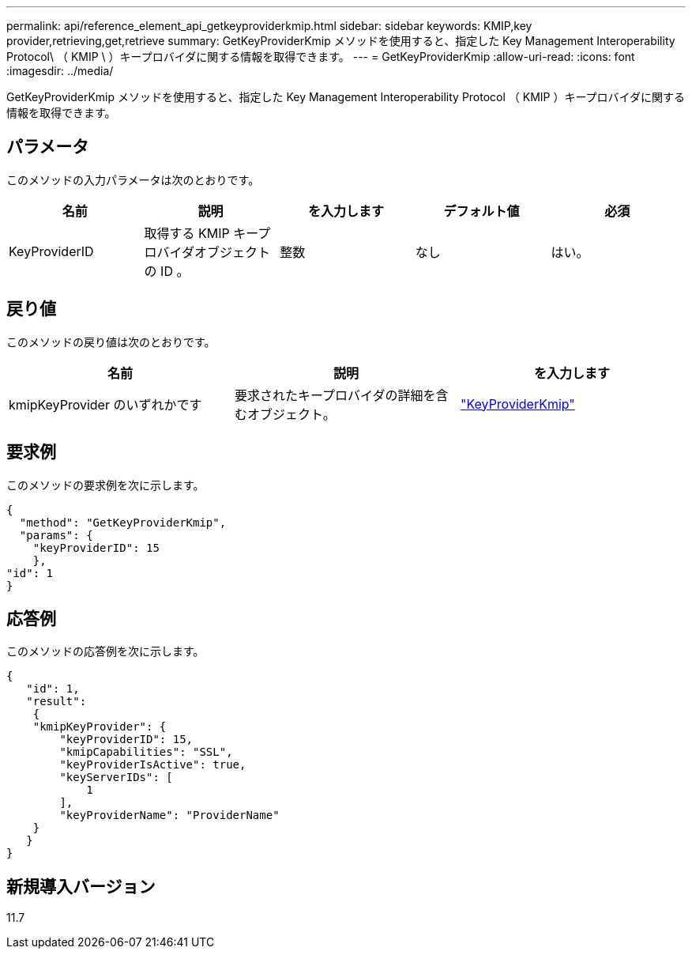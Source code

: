 ---
permalink: api/reference_element_api_getkeyproviderkmip.html 
sidebar: sidebar 
keywords: KMIP,key provider,retrieving,get,retrieve 
summary: GetKeyProviderKmip メソッドを使用すると、指定した Key Management Interoperability Protocol\ （ KMIP \ ）キープロバイダに関する情報を取得できます。 
---
= GetKeyProviderKmip
:allow-uri-read: 
:icons: font
:imagesdir: ../media/


[role="lead"]
GetKeyProviderKmip メソッドを使用すると、指定した Key Management Interoperability Protocol （ KMIP ）キープロバイダに関する情報を取得できます。



== パラメータ

このメソッドの入力パラメータは次のとおりです。

|===
| 名前 | 説明 | を入力します | デフォルト値 | 必須 


 a| 
KeyProviderID
 a| 
取得する KMIP キープロバイダオブジェクトの ID 。
 a| 
整数
 a| 
なし
 a| 
はい。

|===


== 戻り値

このメソッドの戻り値は次のとおりです。

|===
| 名前 | 説明 | を入力します 


 a| 
kmipKeyProvider のいずれかです
 a| 
要求されたキープロバイダの詳細を含むオブジェクト。
 a| 
link:reference_element_api_keyproviderkmip.html["KeyProviderKmip"]

|===


== 要求例

このメソッドの要求例を次に示します。

[listing]
----
{
  "method": "GetKeyProviderKmip",
  "params": {
    "keyProviderID": 15
    },
"id": 1
}
----


== 応答例

このメソッドの応答例を次に示します。

[listing]
----
{
   "id": 1,
   "result":
    {
    "kmipKeyProvider": {
        "keyProviderID": 15,
        "kmipCapabilities": "SSL",
        "keyProviderIsActive": true,
        "keyServerIDs": [
            1
        ],
        "keyProviderName": "ProviderName"
    }
   }
}
----


== 新規導入バージョン

11.7
